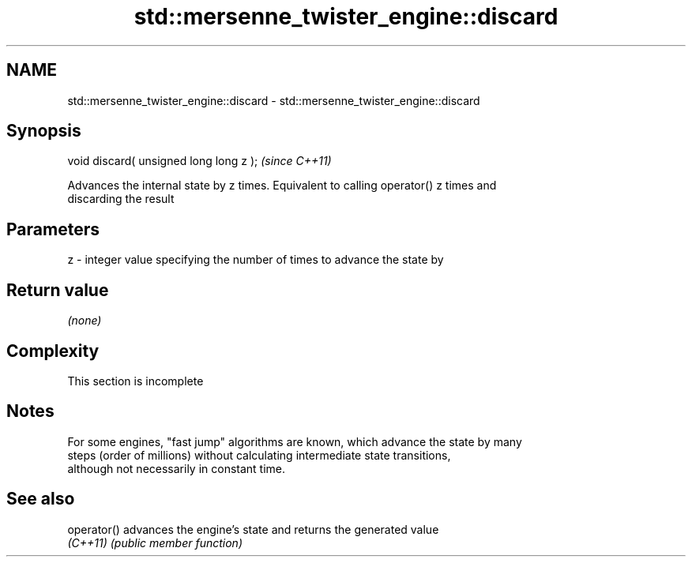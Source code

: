 .TH std::mersenne_twister_engine::discard 3 "2022.03.29" "http://cppreference.com" "C++ Standard Libary"
.SH NAME
std::mersenne_twister_engine::discard \- std::mersenne_twister_engine::discard

.SH Synopsis
   void discard( unsigned long long z );  \fI(since C++11)\fP

   Advances the internal state by z times. Equivalent to calling operator() z times and
   discarding the result

.SH Parameters

   z - integer value specifying the number of times to advance the state by

.SH Return value

   \fI(none)\fP

.SH Complexity

    This section is incomplete

.SH Notes

   For some engines, "fast jump" algorithms are known, which advance the state by many
   steps (order of millions) without calculating intermediate state transitions,
   although not necessarily in constant time.

.SH See also

   operator() advances the engine's state and returns the generated value
   \fI(C++11)\fP    \fI(public member function)\fP

